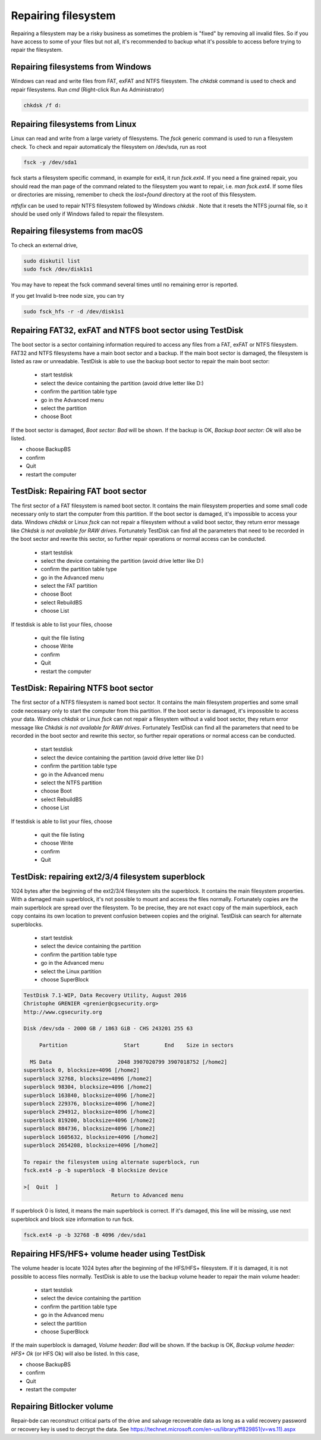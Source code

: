 Repairing filesystem
====================

Repairing a filesystem may be a risky business as sometimes the problem is "fixed" by removing all invalid files.
So if you have access to some of your files but not all, it's recommended to backup what it's possible to access before trying to repair the filesystem.

Repairing filesystems from Windows
----------------------------------

Windows can read and write files from FAT, exFAT and NTFS filesystem. The `chkdsk` command is used to check and repair filesystems.
Run `cmd` (Right-click Run As Administrator)

.. code-block:: none

   chkdsk /f d:


Repairing filesystems from Linux
--------------------------------

Linux can read and write from a large variety of filesystems. The `fsck` generic command is used to run a filesystem check.
To check and repair automaticaly the filesystem on /dev/sda, run as root

.. code-block:: none

   fsck -y /dev/sda1

fsck starts a filesystem specific command, in example for ext4, it run `fsck.ext4`.
If you need a fine grained repair, you should read the man page of the command related to the filesystem you want to repair, i.e. `man fsck.ext4`.
If some files or directories are missing, remember to check the `lost+found` directory at the root of this filesystem.

`ntfsfix` can be used to repair NTFS filesystem followed by Windows `chkdsk` . Note that it resets the NTFS journal file, so it should be used only if Windows failed to repair the filesystem.

Repairing filesystems from macOS
--------------------------------
To check an external drive,

.. code-block:: none

   sudo diskutil list
   sudo fsck /dev/disk1s1

You may have to repeat the fsck command several times until no remaining error is reported.

If you get Invalid b-tree node size, you can try

.. code-block:: none

   sudo fsck_hfs -r -d /dev/disk1s1

Repairing FAT32, exFAT and NTFS boot sector using TestDisk
----------------------------------------------------------
The boot sector is a sector containing information required to access any files from a FAT, exFAT or NTFS filesystem.
FAT32 and NTFS filesystems have a main boot sector and a backup. If the main boot sector is damaged, the filesystem is listed as raw or unreadable.
TestDisk is able to use the backup boot sector to repair the main boot sector:

 * start testdisk
 * select the device containing the partition (avoid drive letter like D:)
 * confirm the partition table type
 * go in the Advanced menu
 * select the partition
 * choose Boot

If the boot sector is damaged, *Boot sector: Bad* will be shown.
If the backup is OK, *Backup boot sector: Ok* will also be listed.

* choose BackupBS
* confirm
* Quit
* restart the computer


TestDisk: Repairing FAT boot sector
-----------------------------------

The first sector of a FAT filesystem is named boot sector. It contains the main filesystem properties and some small code necessary only to start the computer from this partition.
If the boot sector is damaged, it's impossible to access your data. Windows `chkdsk` or Linux `fsck` can not repair a filesystem without a valid boot sector, they return error message like *Chkdsk is not available for RAW drives*. Fortunately TestDisk can find all the parameters that need to be recorded in the boot sector and rewrite this sector, so further repair operations or normal access can be conducted.

 * start testdisk
 * select the device containing the partition (avoid drive letter like D:)
 * confirm the partition table type
 * go in the Advanced menu
 * select the FAT partition
 * choose Boot
 * select RebuildBS
 * choose List

If testdisk is able to list your files, choose

  * quit the file listing
  * choose Write
  * confirm
  * Quit
  * restart the computer

.. _repairing_ntfs_boot_sector:

TestDisk: Repairing NTFS boot sector
------------------------------------

The first sector of a NTFS filesystem is named boot sector. It contains the main filesystem properties and some small code necessary only to start the computer from this partition.
If the boot sector is damaged, it's impossible to access your data. Windows `chkdsk` or Linux `fsck` can not repair a filesystem without a valid boot sector, they return error message like *Chkdsk is not available for RAW drives*. Fortunately TestDisk can find all the parameters that need to be recorded in the boot sector and rewrite this sector, so further repair operations or normal access can be conducted.

 * start testdisk
 * select the device containing the partition (avoid drive letter like D:)
 * confirm the partition table type
 * go in the Advanced menu
 * select the NTFS partition
 * choose Boot
 * select RebuildBS
 * choose List

If testdisk is able to list your files, choose

  * quit the file listing
  * choose Write
  * confirm
  * Quit

TestDisk: repairing ext2/3/4 filesystem superblock
--------------------------------------------------

1024 bytes after the beginning of the ext2/3/4 filesystem sits the superblock. It contains the main filesystem properties.
With a damaged main superblock, it's not possible to mount and access the files normally. Fortunately copies are the main superblock are spread over the filesystem. To be precise, they are not exact copy of the main superblock, each copy contains its own location to prevent confusion between copies and the original. TestDisk can search for alternate superblocks.

 * start testdisk
 * select the device containing the partition
 * confirm the partition table type
 * go in the Advanced menu
 * select the Linux partition
 * choose SuperBlock


.. code-block:: none

   TestDisk 7.1-WIP, Data Recovery Utility, August 2016
   Christophe GRENIER <grenier@cgsecurity.org>
   http://www.cgsecurity.org
   
   Disk /dev/sda - 2000 GB / 1863 GiB - CHS 243201 255 63
   
        Partition                  Start        End    Size in sectors
   
     MS Data                     2048 3907020799 3907018752 [/home2]
   superblock 0, blocksize=4096 [/home2]
   superblock 32768, blocksize=4096 [/home2]
   superblock 98304, blocksize=4096 [/home2]
   superblock 163840, blocksize=4096 [/home2]
   superblock 229376, blocksize=4096 [/home2]
   superblock 294912, blocksize=4096 [/home2]
   superblock 819200, blocksize=4096 [/home2]
   superblock 884736, blocksize=4096 [/home2]
   superblock 1605632, blocksize=4096 [/home2]
   superblock 2654208, blocksize=4096 [/home2]
   
   To repair the filesystem using alternate superblock, run
   fsck.ext4 -p -b superblock -B blocksize device

   >[  Quit  ]
                               Return to Advanced menu

If superblock 0 is listed, it means the main superblock is correct. If it's damaged, this line will be missing,
use next superblock and block size information to run fsck.

.. code-block:: none

   fsck.ext4 -p -b 32768 -B 4096 /dev/sda1

Repairing HFS/HFS+ volume header using TestDisk
-----------------------------------------------

The volume header is locate 1024 bytes after the beginning of the HFS/HFS+ filesystem. If it is damaged, it is not possible to access files normally.
TestDisk is able to use the backup volume header to repair the main volume header:

 * start testdisk
 * select the device containing the partition
 * confirm the partition table type
 * go in the Advanced menu
 * select the partition
 * choose SuperBlock

If the main superblock is damaged, *Volume header: Bad* will be shown.
If the backup is OK, *Backup volume header: HFS+ Ok* (or HFS Ok) will also be listed.
In this case,

* choose BackupBS
* confirm
* Quit
* restart the computer

Repairing Bitlocker volume
--------------------------

Repair-bde can reconstruct critical parts of the drive and salvage recoverable data as long as a valid recovery password or recovery key is used to decrypt the data.
See https://technet.microsoft.com/en-us/library/ff829851(v=ws.11).aspx
